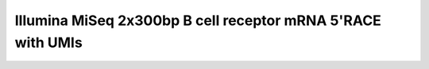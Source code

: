 Illumina MiSeq 2x300bp B cell receptor mRNA 5'RACE with UMIs
================================================================================

.. todo::

    Example workflow for MiSeq 325+275 5'RACE with UMIs


.. code-block:: bash
    :linenos:

    #!/bin/bash
    # Super script to run the pRESTO 0.4.7 pipeline on AbVitro AbSeq (V3) data
    #
    # Author:  Jason Anthony Vander Heiden, Gur Yaari, Namita Gupta
    # Date:    2015.05.31
    #
    # Required Arguments:
    #   $1 = read 1 file (C-region start sequence)
    #   $2 = read 2 file (V-region start sequence)
    #   $3 = read 1 primer file
    #   $4 = read 2 primer file
    #   $5 = output directory
    #   $6 = output file prefix
    #   $7 = number of subprocesses for multiprocessing tools

    # Capture command line parameters
    R1_FILE=$(readlink -f $1)
    R2_FILE=$(readlink -f $2)
    R1_PRIMERS=$(readlink -f $3)
    R2_PRIMERS=$(readlink -f $4)
    OUTDIR=$5
    OUTNAME=$6
    NPROC=$7

    # Define pipeline steps
    ZIP_FILES=true
    FILTER_LOWQUAL=true
    ALIGN_UIDSETS=false
    REFERENCE_ASSEMBLY=true
    MASK_LOWQUAL=false
    ALIGN_CREGION=true

    # FilterSeq run parameters
    FS_QUAL=20
    FS_MASK=30

    # MaskPrimers run parameters
    MP_UIDLEN=17
    MP_R1_MAXERR=0.2
    MP_R2_MAXERR=0.5
    MP_CREGION_MAXLEN=100
    MP_CREGION_MAXERR=0.4
    MP_CREGION_PRIMERS="/scratch2/kleinstein/oconnor_mg_memory/primers/AbSeqV3_Human_InternalCRegion.fasta"

    # AlignSets run parameters
    MUSCLE_EXEC=$HOME/bin/muscle

    # BuildConsensus run parameters
    BC_PRCONS_FLAG=true
    BC_ERR_FLAG=true
    BC_MAXERR=0.1
    BC_PRCONS=0.6
    BC_QUAL=0
    BC_MAXGAP=0.5

    # AssemblePairs-align run parameters
    AP_ALN_SCANREV=true
    AP_ALN_MAXERR=0.3
    AP_ALN_MINLEN=8
    AP_ALN_ALPHA=1e-5

    # AssemblePairs-reference run parameters
    AP_REF_MINIDENT=0.5
    AP_REF_EVALUE=1e-5
    AP_REF_MAXHITS=100
    REF_FILE="/scratch2/kleinstein/germlines/IMGT_Human_IGV_ungapped_2014-08-23.fasta"
    #REF_FILE="/scratch2/kleinstein/germlines/IMGT_Mouse_IGV_ungapped_2014-11-22.fasta"
    USEARCH_EXEC=$HOME/bin/usearch

    # CollapseSeq run parameters
    CS_KEEP=true
    CS_MISS=0

    # Define log files
    PIPELINE_LOG="Pipeline.log"
    ERROR_LOG="Pipeline.err"

    # Make output directory and empty log files
    mkdir -p $OUTDIR; cd $OUTDIR
    echo '' > $PIPELINE_LOG
    echo '' > $ERROR_LOG

    # Start
    echo "DIRECTORY: ${OUTDIR}"
    echo "VERSIONS:"
    echo "  $(AlignSets.py --version 2>&1)"
    echo "  $(AssemblePairs.py --version 2>&1)"
    echo "  $(BuildConsensus.py --version 2>&1)"
    echo "  $(ClusterSets.py --version 2>&1)"
    echo "  $(CollapseSeq.py --version 2>&1)"
    echo "  $(ConvertHeaders.py --version 2>&1)"
    echo "  $(FilterSeq.py --version 2>&1)"
    echo "  $(MaskPrimers.py --version 2>&1)"
    echo "  $(PairSeq.py --version 2>&1)"
    echo "  $(ParseHeaders.py --version 2>&1)"
    echo "  $(ParseLog.py --version 2>&1)"
    echo "  $(SplitSeq.py --version 2>&1)"
    echo -e "\nSTART"
    STEP=0

    # Remove low quality reads
    if $FILTER_LOWQUAL; then
        printf "  %2d: %-*s $(date +'%H:%M %D')\n" $((++STEP)) 24 "FilterSeq quality"
        #OUTPREFIX="$(printf '%02d' $STEP)--${OUTNAME}"
        FilterSeq.py quality -s $R1_FILE -q $FS_QUAL --nproc $NPROC \
            --outname "${OUTNAME}-R1" --outdir . --log QualityLogR1.log \
            >> $PIPELINE_LOG  2> $ERROR_LOG
        FilterSeq.py quality -s $R2_FILE -q $FS_QUAL --nproc $NPROC \
            --outname "${OUTNAME}-R2" --outdir . --log QualityLogR2.log  \
            >> $PIPELINE_LOG  2> $ERROR_LOG
        MPR1_FILE="${OUTNAME}-R1_quality-pass.fastq"
        MPR2_FILE="${OUTNAME}-R2_quality-pass.fastq"
    else
        MPR1_FILE=$R1_FILE
        MPR2_FILE=$R2_FILE
    fi

    # Identify primers and UID
    printf "  %2d: %-*s $(date +'%H:%M %D')\n" $((++STEP)) 24 "MaskPrimers score"
    MaskPrimers.py score -s $MPR1_FILE -p $R1_PRIMERS --mode cut \
        --start 0 --maxerror $MP_R1_MAXERR --nproc $NPROC --log PrimerLogR1.log \
        --outname "${OUTNAME}-R1" --outdir . >> $PIPELINE_LOG 2> $ERROR_LOG
    MaskPrimers.py score -s $MPR2_FILE -p $R2_PRIMERS --mode cut \
        --start $MP_UIDLEN --barcode --maxerror $MP_R2_MAXERR --nproc $NPROC --log PrimerLogR2.log \
        --outname "${OUTNAME}-R2" --outdir . >> $PIPELINE_LOG 2> $ERROR_LOG

    # Assign UIDs to read 1 sequences
    printf "  %2d: %-*s $(date +'%H:%M %D')\n" $((++STEP)) 24 "PairSeq"
    PairSeq.py -1 "${OUTNAME}-R2_primers-pass.fastq" -2 "${OUTNAME}-R1_primers-pass.fastq" \
        --1f BARCODE --coord illumina >> $PIPELINE_LOG 2> $ERROR_LOG

    # Multiple align UID read groups
    if $ALIGN_UIDSETS; then
        printf "  %2d: %-*s $(date +'%H:%M %D')\n" $((++STEP)) 24 "AlignSets muscle"
        AlignSets.py muscle -s "${OUTNAME}-R1_primers-pass_pair-pass.fastq" --exec $MUSCLE_EXEC \
            --nproc $NPROC --log AlignLogR1.log --outname "${OUTNAME}-R1" \
            >> $PIPELINE_LOG 2> $ERROR_LOG
        AlignSets.py muscle -s "${OUTNAME}-R2_primers-pass_pair-pass.fastq" --exec $MUSCLE_EXEC \
            --nproc $NPROC --log AlignLogR2.log --outname "${OUTNAME}-R2" \
            >> $PIPELINE_LOG 2> $ERROR_LOG
        BCR1_FILE="${OUTNAME}-R1_align-pass.fastq"
        BCR2_FILE="${OUTNAME}-R2_align-pass.fastq"
    else
        BCR1_FILE="${OUTNAME}-R1_primers-pass_pair-pass.fastq"
        BCR2_FILE="${OUTNAME}-R2_primers-pass_pair-pass.fastq"
    fi

    # Build UID consensus sequences
    printf "  %2d: %-*s $(date +'%H:%M %D')\n" $((++STEP)) 24 "BuildConsensus"
    if $BC_ERR_FLAG; then
        if $BC_PRCONS_FLAG; then
            BuildConsensus.py -s $BCR1_FILE --bf BARCODE --pf PRIMER --prcons $BC_PRCONS \
                -q $BC_QUAL --maxerror $BC_MAXERR --maxgap $BC_MAXGAP \
                --nproc $NPROC --log ConsensusLogR1.log \
                --outname "${OUTNAME}-R1" >> $PIPELINE_LOG 2> $ERROR_LOG
        else
            BuildConsensus.py -s $BCR1_FILE --bf BARCODE --pf PRIMER \
                -q $BC_QUAL --maxerror $BC_MAXERR --maxgap $BC_MAXGAP \
                --nproc $NPROC --log ConsensusLogR1.log \
                --outname "${OUTNAME}-R1" >> $PIPELINE_LOG 2> $ERROR_LOG
        fi

        BuildConsensus.py -s $BCR2_FILE --bf BARCODE --pf PRIMER \
            -q $BC_QUAL --maxerror $BC_MAXERR --maxgap $BC_MAXGAP \
            --nproc $NPROC --log ConsensusLogR2.log \
            --outname "${OUTNAME}-R2" >> $PIPELINE_LOG 2> $ERROR_LOG
    else
        if $BC_PRCONS_FLAG; then
            BuildConsensus.py -s $BCR1_FILE --bf BARCODE --pf PRIMER --prcons $BC_PRCONS \
                -q $BC_QUAL --maxgap $BC_MAXGAP \
                --nproc $NPROC --log ConsensusLogR1.log \
                --outname "${OUTNAME}-R1" >> $PIPELINE_LOG 2> $ERROR_LOG
        else
            BuildConsensus.py -s $BCR1_FILE --bf BARCODE --pf PRIMER \
                -q $BC_QUAL --maxgap $BC_MAXGAP \
                --nproc $NPROC --log ConsensusLogR1.log \
                --outname "${OUTNAME}-R1" >> $PIPELINE_LOG 2> $ERROR_LOG
        fi

        BuildConsensus.py -s $BCR2_FILE --bf BARCODE --pf PRIMER \
            -q $BC_QUAL --maxgap $BC_MAXGAP \
            --nproc $NPROC --log ConsensusLogR2.log \
            --outname "${OUTNAME}-R2" >> $PIPELINE_LOG 2> $ERROR_LOG
    fi

    # Assign UIDs to read 1 sequences
    printf "  %2d: %-*s $(date +'%H:%M %D')\n" $((++STEP)) 24 "PairSeq"
    PairSeq.py -1 "${OUTNAME}-R2_consensus-pass.fastq" -2 "${OUTNAME}-R1_consensus-pass.fastq" \
        --coord presto >> $PIPELINE_LOG 2> $ERROR_LOG

    # Assemble paired ends via mate-pair alignment
    printf "  %2d: %-*s $(date +'%H:%M %D')\n" $((++STEP)) 24 "AssemblePairs align"

    if $BC_PRCONS_FLAG; then
        PRFIELD="PRCONS"
    else
        PRFIELD="PRIMER"
    fi

    if $AP_ALN_SCANREV; then
        AssemblePairs.py align -1 "${OUTNAME}-R2_consensus-pass_pair-pass.fastq" \
            -2 "${OUTNAME}-R1_consensus-pass_pair-pass.fastq" --1f CONSCOUNT --2f $PRFIELD CONSCOUNT \
            --coord presto --rc tail --minlen $AP_ALN_MINLEN --maxerror $AP_ALN_MAXERR \
            --alpha $AP_ALN_ALPHA --nproc $NPROC --log AssembleAlignLog.log \
            --outname "${OUTNAME}-ALN" --scanrev --failed >> $PIPELINE_LOG 2> $ERROR_LOG
    else
        AssemblePairs.py align -1 "${OUTNAME}-R2_consensus-pass_pair-pass.fastq" \
            -2 "${OUTNAME}-R1_consensus-pass_pair-pass.fastq" --1f CONSCOUNT --2f $PRFIELD CONSCOUNT \
            --coord presto --rc tail --minlen $AP_ALN_MINLEN --maxerror $AP_ALN_MAXERR \
            --alpha $AP_ALN_ALPHA --nproc $NPROC --log AssembleAlignLog.log \
            --outname "${OUTNAME}-ALN" --failed >> $PIPELINE_LOG 2> $ERROR_LOG
    fi

    # Assemble paired ends via alignment against V-region reference database
    if $REFERENCE_ASSEMBLY; then
        printf "  %2d: %-*s $(date +'%H:%M %D')\n" $((++STEP)) 24 "AssemblePairs reference"
        AssemblePairs.py reference -1 "${OUTNAME}-ALN-1_assemble-fail.fastq" \
            -2 "${OUTNAME}-ALN-2_assemble-fail.fastq" -r $REF_FILE \
            --1f CONSCOUNT --2f $PRFIELD CONSCOUNT --coord presto \
            --minident $AP_REF_MINIDENT --evalue $AP_REF_EVALUE --maxhits $AP_REF_MAXHITS \
            --nproc $NPROC --log AssembleReferenceLog.log --outname "${OUTNAME}-REF" \
            --exec $USEARCH_EXEC --failed >> $PIPELINE_LOG 2> $ERROR_LOG
        cat "${OUTNAME}-ALN_assemble-pass.fastq" "${OUTNAME}-REF_assemble-pass.fastq" > \
            "${OUTNAME}-CAT_assemble-pass.fastq"
        PH_FILE="${OUTNAME}-CAT_assemble-pass.fastq"
    else
        PH_FILE="${OUTNAME}-ALN_assemble-pass.fastq"
    fi

    # Mask low quality positions
    if $MASK_LOWQUAL; then
        printf "  %2d: %-*s $(date +'%H:%M %D')\n" $((++STEP)) 24 "FilterSeq maskqual"
        FilterSeq.py maskqual -s $PH_FILE -q $FS_MASK --nproc $NPROC \
            --outname "${OUTNAME}-MQ" --log MaskqualLog.log \
            >> $PIPELINE_LOG 2> $ERROR_LOG
        PH_FILE="${OUTNAME}-MQ_maskqual-pass.fastq"
    fi

    if $ALIGN_CREGION; then
        # Annotate with internal C-region
        printf "  %2d: %-*s $(date +'%H:%M %D')\n" $((++STEP)) 24 "MaskPrimers align"
        MaskPrimers.py align -s $PH_FILE -p $MP_CREGION_PRIMERS \
        --maxlen $MP_CREGION_MAXLEN --maxerror $MP_CREGION_MAXERR --mode tag --revpr --skiprc \
        --failed --log CRegionLog.log --outname "${OUTNAME}-CR" --nproc $NPROC \
        >> $PIPELINE_LOG 2> $ERROR_LOG

        # Renamer primer field
        printf "  %2d: %-*s $(date +'%H:%M %D')\n" $((++STEP)) 24 "ParseHeaders rename"
        ParseHeaders.py rename -s "${OUTNAME}-CR_primers-pass.fastq" -f PRIMER -k CREGION \
            --outname "${OUTNAME}-CR" > /dev/null 2> $ERROR_LOG

        PH_FILE="${OUTNAME}-CR_reheader.fastq"
        CREGION_FIELD="CREGION"
    else
        CREGION_FIELD=""
    fi

    # Rewrite header with minimum of CONSCOUNT
    printf "  %2d: %-*s $(date +'%H:%M %D')\n" $((++STEP)) 24 "ParseHeaders collapse"
    ParseHeaders.py collapse -s $PH_FILE -f CONSCOUNT --act min \
        --outname "${OUTNAME}-FIN" > /dev/null 2> $ERROR_LOG

    # Remove duplicate sequences
    printf "  %2d: %-*s $(date +'%H:%M %D')\n" $((++STEP)) 24 "CollapseSeq"
    if $CS_KEEP; then
        CollapseSeq.py -s "${OUTNAME}-FIN_reheader.fastq" -n $CS_MISS \
        --uf PRCONS $CREGION_FIELD --cf CONSCOUNT --act sum --inner \
        --keepmiss --outname "${OUTNAME}-FIN" >> $PIPELINE_LOG 2> $ERROR_LOG
    else
        CollapseSeq.py -s "${OUTNAME}-FIN_reheader.fastq" -n $CS_MISS \
        --uf PRCONS $CREGION_FIELD --cf CONSCOUNT --act sum --inner \
        --outname "${OUTNAME}-FIN" >> $PIPELINE_LOG 2> $ERROR_LOG
    fi

    # Filter to sequences with at least 2 supporting sources
    printf "  %2d: %-*s $(date +'%H:%M %D')\n" $((++STEP)) 24 "SplitSeq group"
    SplitSeq.py group -s "${OUTNAME}-FIN_collapse-unique.fastq" -f CONSCOUNT --num 2 \
        >> $PIPELINE_LOG 2> $ERROR_LOG

    # Create table of final repertoire
    printf "  %2d: %-*s $(date +'%H:%M %D')\n" $((++STEP)) 24 "ParseHeaders table"
    ParseHeaders.py table -s "${OUTNAME}-FIN_reheader.fastq" \
        -f ID PRCONS $CREGION_FIELD CONSCOUNT --outname "Final" \
        >> $PIPELINE_LOG 2> $ERROR_LOG
    ParseHeaders.py table -s "${OUTNAME}-FIN_collapse-unique.fastq" \
        -f ID PRCONS $CREGION_FIELD CONSCOUNT DUPCOUNT --outname "Final-Unique" \
        >> $PIPELINE_LOG 2> $ERROR_LOG
    ParseHeaders.py table -s "${OUTNAME}-FIN_collapse-unique_atleast-2.fastq" \
        -f ID PRCONS $CREGION_FIELD CONSCOUNT DUPCOUNT --outname "Final-Unique-Atleast2" \
        >> $PIPELINE_LOG 2> $ERROR_LOG

    # Process log files
    printf "  %2d: %-*s $(date +'%H:%M %D')\n" $((++STEP)) 24 "ParseLog"
    if $FILTER_LOWQUAL; then
        ParseLog.py -l QualityLogR[1-2].log -f ID QUALITY > /dev/null &
    fi
    ParseLog.py -l PrimerLogR[1-2].log -f ID BARCODE PRIMER ERROR \
        > /dev/null  2> $ERROR_LOG &
    ParseLog.py -l ConsensusLogR[1-2].log -f BARCODE SEQCOUNT CONSCOUNT PRIMER PRCONS PRCOUNT PRFREQ ERROR \
        > /dev/null  2> $ERROR_LOG &
    ParseLog.py -l AssembleAlignLog.log -f ID LENGTH OVERLAP ERROR PVALUE FIELDS1 FIELDS2 \
        > /dev/null  2> $ERROR_LOG &
    if $REFERENCE_ASSEMBLY; then
        ParseLog.py -l AssembleReferenceLog.log -f ID REFID LENGTH OVERLAP GAP EVALUE1 EVALUE2 IDENTITY FIELDS1 FIELDS2 \
        > /dev/null  2> $ERROR_LOG &
    fi
    if $MASK_LOWQUAL; then
        ParseLog.py -l MaskqualLog.log -f ID MASKED > /dev/null  2> $ERROR_LOG &
    fi
    if $ALIGN_CREGION; then
        ParseLog.py -l CRegionLog.log -f ID PRIMER ERROR \
            > /dev/null  2> $ERROR_LOG &
    fi
    wait

    # Zip intermediate and log files
    if $ZIP_FILES; then
        LOG_FILES_ZIP=$(ls *LogR[1-2].log *Log.log)
        tar -zcf LogFiles.tar $LOG_FILES_ZIP
        rm $LOG_FILES_ZIP

        TEMP_FILES_ZIP=$(ls *.fastq | grep -v "FIN_reheader.fastq\|FIN_collapse-unique.fastq\|FIN_collapse-unique_atleast-2.fastq")
        tar -zcf TempFiles.tar $TEMP_FILES_ZIP
        rm $TEMP_FILES_ZIP
    fi

    # End
    printf "DONE\n\n"
    cd ../

